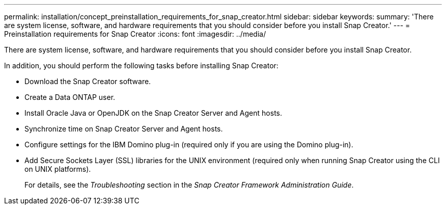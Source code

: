 ---
permalink: installation/concept_preinstallation_requirements_for_snap_creator.html
sidebar: sidebar
keywords: 
summary: 'There are system license, software, and hardware requirements that you should consider before you install Snap Creator.'
---
= Preinstallation requirements for Snap Creator
:icons: font
:imagesdir: ../media/

[.lead]
There are system license, software, and hardware requirements that you should consider before you install Snap Creator.

In addition, you should perform the following tasks before installing Snap Creator:

* Download the Snap Creator software.
* Create a Data ONTAP user.
* Install Oracle Java or OpenJDK on the Snap Creator Server and Agent hosts.
* Synchronize time on Snap Creator Server and Agent hosts.
* Configure settings for the IBM Domino plug-in (required only if you are using the Domino plug-in).
* Add Secure Sockets Layer (SSL) libraries for the UNIX environment (required only when running Snap Creator using the CLI on UNIX platforms).
+
For details, see the _Troubleshooting_ section in the _Snap Creator Framework Administration Guide_.
